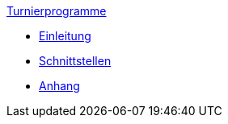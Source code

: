 .xref:index.adoc[Turnierprogramme]
* xref:index.adoc#_einleitung[Einleitung]
* xref:index.adoc#_schnittstellen[Schnittstellen]
* xref:index.adoc#_anhang[Anhang]
